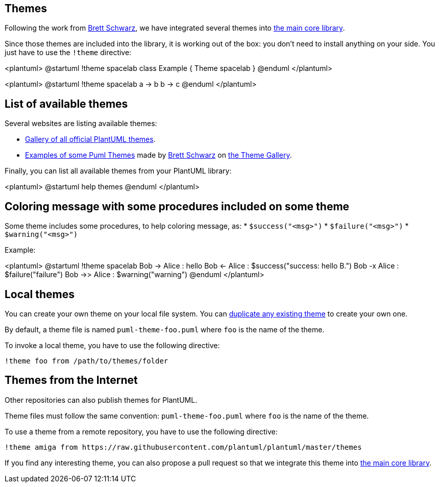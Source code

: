== Themes

Following the work from https://github.com/bschwarz/puml-themes[Brett Schwarz], we have integrated several themes into https://github.com/plantuml/plantuml/tree/master/themes[the main core library].

Since those themes are included into the library, it is working out of the box: you don't need to install anything on your side.
You just have to use the `+!theme+` directive:

<plantuml>
@startuml
!theme spacelab
class Example {
  Theme spacelab
}
@enduml
</plantuml>

<plantuml>
@startuml
!theme spacelab
a -> b
b -> c
@enduml
</plantuml>


== List of available themes

Several websites are listing available themes:

* https://the-lum.github.io/puml-themes-gallery/[Gallery of all official PlantUML themes].
* https://bschwarz.github.io/puml-themes[Examples of some Puml Themes] made by https://github.com/bschwarz/puml-themes[Brett Schwarz] on https://bschwarz.github.io/puml-themes/gallery.html[the Theme Gallery].


Finally, you can list all available themes from your PlantUML library:

<plantuml>
@startuml
help themes
@enduml
</plantuml>


== Coloring message with some procedures included on some theme

Some theme includes some procedures, to help coloring message, as:
* `+$success("<msg>")+`
* `+$failure("<msg>")+`
* `+$warning("<msg>")+`

Example:

<plantuml>
@startuml
!theme spacelab
Bob -> Alice :  hello
Bob <- Alice :  $success("success: hello B.")
Bob -x Alice :  $failure("failure")
Bob ->> Alice : $warning("warning")
@enduml
</plantuml>


== Local themes

You can create your own theme on your local file system. You can https://github.com/plantuml/plantuml/tree/master/themes[duplicate any existing theme] to create your own one.

By default, a theme file is named `+puml-theme-foo.puml+` where `+foo+` is the name of the theme.

To invoke a local theme, you have to use the following directive:

----
!theme foo from /path/to/themes/folder
----


== Themes from the Internet

Other repositories can also publish themes for PlantUML.

Theme files must follow the same convention: `+puml-theme-foo.puml+` where `+foo+` is the name of the theme.

To use a theme from a remote repository, you have to use the following directive:

----
!theme amiga from https://raw.githubusercontent.com/plantuml/plantuml/master/themes
----

If you find any interesting theme, you can also propose a pull request so that we integrate this theme into https://github.com/plantuml/plantuml/tree/master/themes[the main core library].


